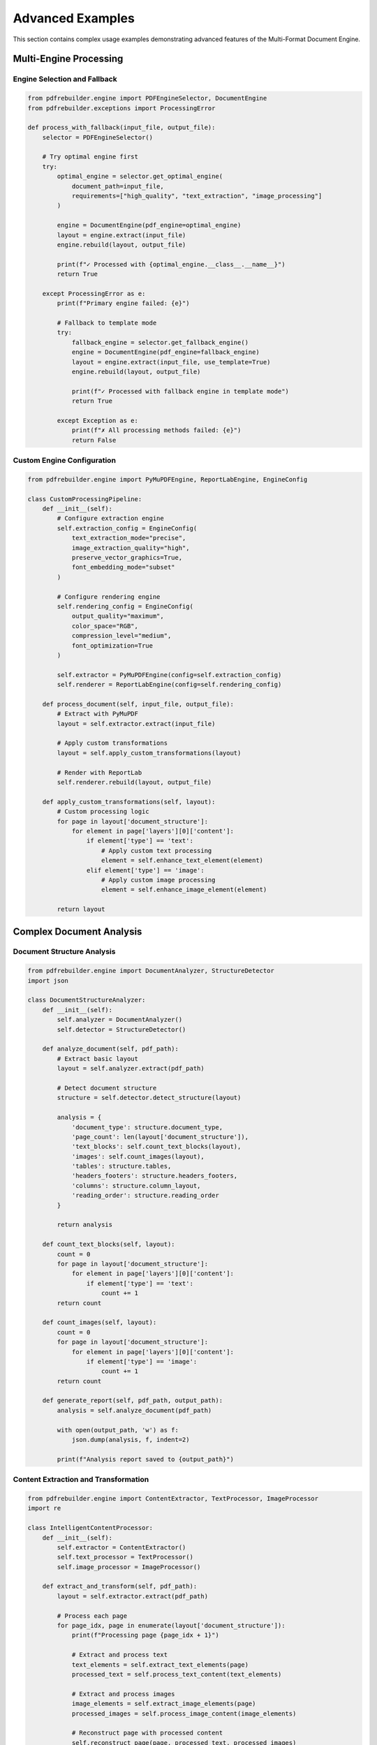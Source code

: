 Advanced Examples
=================

This section contains complex usage examples demonstrating advanced features of the Multi-Format Document Engine.

Multi-Engine Processing
-----------------------

Engine Selection and Fallback
~~~~~~~~~~~~~~~~~~~~~~~~~~~~~~

.. code-block:: python

   from pdfrebuilder.engine import PDFEngineSelector, DocumentEngine
   from pdfrebuilder.exceptions import ProcessingError

   def process_with_fallback(input_file, output_file):
       selector = PDFEngineSelector()

       # Try optimal engine first
       try:
           optimal_engine = selector.get_optimal_engine(
               document_path=input_file,
               requirements=["high_quality", "text_extraction", "image_processing"]
           )

           engine = DocumentEngine(pdf_engine=optimal_engine)
           layout = engine.extract(input_file)
           engine.rebuild(layout, output_file)

           print(f"✓ Processed with {optimal_engine.__class__.__name__}")
           return True

       except ProcessingError as e:
           print(f"Primary engine failed: {e}")

           # Fallback to template mode
           try:
               fallback_engine = selector.get_fallback_engine()
               engine = DocumentEngine(pdf_engine=fallback_engine)
               layout = engine.extract(input_file, use_template=True)
               engine.rebuild(layout, output_file)

               print(f"✓ Processed with fallback engine in template mode")
               return True

           except Exception as e:
               print(f"✗ All processing methods failed: {e}")
               return False

Custom Engine Configuration
~~~~~~~~~~~~~~~~~~~~~~~~~~~

.. code-block:: python

   from pdfrebuilder.engine import PyMuPDFEngine, ReportLabEngine, EngineConfig

   class CustomProcessingPipeline:
       def __init__(self):
           # Configure extraction engine
           self.extraction_config = EngineConfig(
               text_extraction_mode="precise",
               image_extraction_quality="high",
               preserve_vector_graphics=True,
               font_embedding_mode="subset"
           )

           # Configure rendering engine
           self.rendering_config = EngineConfig(
               output_quality="maximum",
               color_space="RGB",
               compression_level="medium",
               font_optimization=True
           )

           self.extractor = PyMuPDFEngine(config=self.extraction_config)
           self.renderer = ReportLabEngine(config=self.rendering_config)

       def process_document(self, input_file, output_file):
           # Extract with PyMuPDF
           layout = self.extractor.extract(input_file)

           # Apply custom transformations
           layout = self.apply_custom_transformations(layout)

           # Render with ReportLab
           self.renderer.rebuild(layout, output_file)

       def apply_custom_transformations(self, layout):
           # Custom processing logic
           for page in layout['document_structure']:
               for element in page['layers'][0]['content']:
                   if element['type'] == 'text':
                       # Apply custom text processing
                       element = self.enhance_text_element(element)
                   elif element['type'] == 'image':
                       # Apply custom image processing
                       element = self.enhance_image_element(element)

           return layout

Complex Document Analysis
-------------------------

Document Structure Analysis
~~~~~~~~~~~~~~~~~~~~~~~~~~~

.. code-block:: python

   from pdfrebuilder.engine import DocumentAnalyzer, StructureDetector
   import json

   class DocumentStructureAnalyzer:
       def __init__(self):
           self.analyzer = DocumentAnalyzer()
           self.detector = StructureDetector()

       def analyze_document(self, pdf_path):
           # Extract basic layout
           layout = self.analyzer.extract(pdf_path)

           # Detect document structure
           structure = self.detector.detect_structure(layout)

           analysis = {
               'document_type': structure.document_type,
               'page_count': len(layout['document_structure']),
               'text_blocks': self.count_text_blocks(layout),
               'images': self.count_images(layout),
               'tables': structure.tables,
               'headers_footers': structure.headers_footers,
               'columns': structure.column_layout,
               'reading_order': structure.reading_order
           }

           return analysis

       def count_text_blocks(self, layout):
           count = 0
           for page in layout['document_structure']:
               for element in page['layers'][0]['content']:
                   if element['type'] == 'text':
                       count += 1
           return count

       def count_images(self, layout):
           count = 0
           for page in layout['document_structure']:
               for element in page['layers'][0]['content']:
                   if element['type'] == 'image':
                       count += 1
           return count

       def generate_report(self, pdf_path, output_path):
           analysis = self.analyze_document(pdf_path)

           with open(output_path, 'w') as f:
               json.dump(analysis, f, indent=2)

           print(f"Analysis report saved to {output_path}")

Content Extraction and Transformation
~~~~~~~~~~~~~~~~~~~~~~~~~~~~~~~~~~~~~

.. code-block:: python

   from pdfrebuilder.engine import ContentExtractor, TextProcessor, ImageProcessor
   import re

   class IntelligentContentProcessor:
       def __init__(self):
           self.extractor = ContentExtractor()
           self.text_processor = TextProcessor()
           self.image_processor = ImageProcessor()

       def extract_and_transform(self, pdf_path):
           layout = self.extractor.extract(pdf_path)

           # Process each page
           for page_idx, page in enumerate(layout['document_structure']):
               print(f"Processing page {page_idx + 1}")

               # Extract and process text
               text_elements = self.extract_text_elements(page)
               processed_text = self.process_text_content(text_elements)

               # Extract and process images
               image_elements = self.extract_image_elements(page)
               processed_images = self.process_image_content(image_elements)

               # Reconstruct page with processed content
               self.reconstruct_page(page, processed_text, processed_images)

           return layout

       def extract_text_elements(self, page):
           text_elements = []
           for element in page['layers'][0]['content']:
               if element['type'] == 'text':
                   text_elements.append(element)
           return text_elements

       def process_text_content(self, text_elements):
           processed = []

           for element in text_elements:
               # Clean and normalize text
               cleaned_text = self.text_processor.clean_text(element['text'])

               # Detect and correct common OCR errors
               corrected_text = self.text_processor.correct_ocr_errors(cleaned_text)

               # Apply intelligent formatting
               formatted_text = self.text_processor.apply_smart_formatting(corrected_text)

               element['text'] = formatted_text
               processed.append(element)

           return processed

       def process_image_content(self, image_elements):
           processed = []

           for element in image_elements:
               # Enhance image quality
               enhanced_path = self.image_processor.enhance_image(element['image_file'])

               # Update element with enhanced image
               element['image_file'] = enhanced_path
               processed.append(element)

           return processed

Advanced Batch Processing
-------------------------

Intelligent Batch Processor
~~~~~~~~~~~~~~~~~~~~~~~~~~~~

.. code-block:: python

   from pdfrebuilder.engine import BatchProcessor, QualityAnalyzer
   from concurrent.futures import ThreadPoolExecutor, as_completed
   import os
   import json
   from datetime import datetime

   class IntelligentBatchProcessor:
       def __init__(self, input_dir, output_dir, max_workers=4):
           self.input_dir = input_dir
           self.output_dir = output_dir
           self.max_workers = max_workers
           self.quality_analyzer = QualityAnalyzer()

           # Create output directories
           os.makedirs(output_dir, exist_ok=True)
           os.makedirs(f"{output_dir}/high_quality", exist_ok=True)
           os.makedirs(f"{output_dir}/needs_review", exist_ok=True)
           os.makedirs(f"{output_dir}/failed", exist_ok=True)
           os.makedirs(f"{output_dir}/reports", exist_ok=True)

       def process_batch(self):
           pdf_files = [f for f in os.listdir(self.input_dir) if f.endswith('.pdf')]

           results = {
               'processed': [],
               'failed': [],
               'needs_review': [],
               'statistics': {}
           }

           with ThreadPoolExecutor(max_workers=self.max_workers) as executor:
               # Submit all jobs
               future_to_file = {
                   executor.submit(self.process_single_file, filename): filename
                   for filename in pdf_files
               }

               # Process completed jobs
               for future in as_completed(future_to_file):
                   filename = future_to_file[future]
                   try:
                       result = future.result()
                       self.categorize_result(result, results)
                       print(f"✓ Completed: {filename}")
                   except Exception as e:
                       print(f"✗ Failed: {filename} - {e}")
                       results['failed'].append({
                           'filename': filename,
                           'error': str(e)
                       })

           # Generate summary report
           self.generate_batch_report(results)
           return results

       def process_single_file(self, filename):
           input_path = os.path.join(self.input_dir, filename)

           # Analyze document complexity
           complexity = self.analyze_document_complexity(input_path)

           # Choose processing strategy based on complexity
           if complexity['score'] > 0.8:
               strategy = 'high_precision'
           elif complexity['score'] > 0.5:
               strategy = 'balanced'
           else:
               strategy = 'fast'

           # Process with selected strategy
           result = self.process_with_strategy(input_path, filename, strategy)

           # Validate quality
           quality_score = self.quality_analyzer.analyze(
               input_path,
               result['output_path']
           )

           result['quality_score'] = quality_score
           result['complexity'] = complexity
           result['strategy'] = strategy

           return result

       def analyze_document_complexity(self, pdf_path):
           # Implement complexity analysis
           # This is a simplified version
           return {
               'score': 0.7,  # Placeholder
               'factors': ['complex_graphics', 'multiple_fonts', 'embedded_images']
           }

       def process_with_strategy(self, input_path, filename, strategy):
           from pdfrebuilder.engine import DocumentEngine, ProcessingConfig

           if strategy == 'high_precision':
               config = ProcessingConfig(
                   text_extraction_mode='precise',
                   image_quality='maximum',
                   preserve_vector_graphics=True,
                   use_template_fallback=True
               )
           elif strategy == 'balanced':
               config = ProcessingConfig(
                   text_extraction_mode='balanced',
                   image_quality='high',
                   preserve_vector_graphics=True
               )
           else:  # fast
               config = ProcessingConfig(
                   text_extraction_mode='fast',
                   image_quality='medium',
                   skip_complex_graphics=True
               )

           engine = DocumentEngine(config=config)

           output_path = os.path.join(self.output_dir, f"processed_{filename}")

           layout = engine.extract(input_path)
           engine.rebuild(layout, output_path)

           return {
               'filename': filename,
               'input_path': input_path,
               'output_path': output_path,
               'processing_time': 0,  # Implement timing
               'success': True
           }

       def categorize_result(self, result, results):
           if result['quality_score'] > 0.9:
               # High quality - move to high_quality folder
               new_path = os.path.join(self.output_dir, 'high_quality', result['filename'])
               os.rename(result['output_path'], new_path)
               result['final_path'] = new_path
               results['processed'].append(result)
           elif result['quality_score'] > 0.7:
               # Acceptable quality
               results['processed'].append(result)
           else:
               # Needs review
               review_path = os.path.join(self.output_dir, 'needs_review', result['filename'])
               os.rename(result['output_path'], review_path)
               result['final_path'] = review_path
               results['needs_review'].append(result)

Custom Validation Pipeline
---------------------------

Advanced Quality Assurance
~~~~~~~~~~~~~~~~~~~~~~~~~~~

.. code-block:: python

   from pdfrebuilder.engine import VisualValidator, ContentValidator, StructureValidator
   import numpy as np

   class ComprehensiveValidator:
       def __init__(self):
           self.visual_validator = VisualValidator()
           self.content_validator = ContentValidator()
           self.structure_validator = StructureValidator()

       def comprehensive_validation(self, original_path, reconstructed_path):
           results = {}

           # Visual validation
           visual_result = self.visual_validator.compare_documents(
               original_path, reconstructed_path
           )
           results['visual'] = {
               'similarity': visual_result.similarity,
               'text_accuracy': visual_result.text_accuracy,
               'layout_accuracy': visual_result.layout_accuracy,
               'color_accuracy': visual_result.color_accuracy
           }

           # Content validation
           content_result = self.content_validator.validate_content(
               original_path, reconstructed_path
           )
           results['content'] = {
               'text_preservation': content_result.text_preservation,
               'image_preservation': content_result.image_preservation,
               'metadata_preservation': content_result.metadata_preservation
           }

           # Structure validation
           structure_result = self.structure_validator.validate_structure(
               original_path, reconstructed_path
           )
           results['structure'] = {
               'page_count_match': structure_result.page_count_match,
               'element_count_match': structure_result.element_count_match,
               'reading_order_preserved': structure_result.reading_order_preserved
           }

           # Calculate overall score
           results['overall_score'] = self.calculate_overall_score(results)
           results['recommendation'] = self.get_recommendation(results)

           return results

       def calculate_overall_score(self, results):
           weights = {
               'visual': 0.4,
               'content': 0.4,
               'structure': 0.2
           }

           visual_score = np.mean([
               results['visual']['similarity'],
               results['visual']['text_accuracy'],
               results['visual']['layout_accuracy']
           ])

           content_score = np.mean([
               results['content']['text_preservation'],
               results['content']['image_preservation']
           ])

           structure_score = np.mean([
               results['structure']['page_count_match'],
               results['structure']['element_count_match']
           ])

           overall = (
               visual_score * weights['visual'] +
               content_score * weights['content'] +
               structure_score * weights['structure']
           )

           return overall

       def get_recommendation(self, results):
           score = results['overall_score']

           if score > 0.95:
               return "Excellent quality - ready for production use"
           elif score > 0.9:
               return "High quality - suitable for most use cases"
           elif score > 0.8:
               return "Good quality - minor issues may be present"
           elif score > 0.7:
               return "Acceptable quality - review recommended"
           else:
               return "Poor quality - significant issues detected"

Integration Examples
--------------------

REST API Service
~~~~~~~~~~~~~~~~

.. code-block:: python

   from flask import Flask, request, jsonify, send_file
   from pdfrebuilder.engine import DocumentEngine, BatchProcessor
   import tempfile
   import os
   import uuid
   from werkzeug.utils import secure_filename

   app = Flask(__name__)
   app.config['MAX_CONTENT_LENGTH'] = 16 * 1024 * 1024  # 16MB max file size

   class DocumentProcessingAPI:
       def __init__(self):
           self.engine = DocumentEngine()
           self.active_jobs = {}

       def process_document(self, file_data, options=None):
           job_id = str(uuid.uuid4())

           try:
               # Save uploaded file
               with tempfile.NamedTemporaryFile(delete=False, suffix='.pdf') as tmp_input:
                   tmp_input.write(file_data)
                   tmp_input.flush()

                   # Process document
                   layout = self.engine.extract(tmp_input.name)

                   # Apply options if provided
                   if options:
                       layout = self.apply_processing_options(layout, options)

                   # Generate output
                   with tempfile.NamedTemporaryFile(delete=False, suffix='.pdf') as tmp_output:
                       self.engine.rebuild(layout, tmp_output.name)

                       # Store job result
                       self.active_jobs[job_id] = {
                           'status': 'completed',
                           'output_path': tmp_output.name,
                           'input_path': tmp_input.name
                       }

                       return job_id

           except Exception as e:
               self.active_jobs[job_id] = {
                   'status': 'failed',
                   'error': str(e)
               }
               return job_id

       def apply_processing_options(self, layout, options):
           # Apply custom processing options
           if options.get('use_template_mode'):
               # Enable template mode processing
               pass

           if options.get('enhance_text'):
               # Apply text enhancement
               pass

           return layout

   api = DocumentProcessingAPI()

   @app.route('/process', methods=['POST'])
   def process_document():
       if 'file' not in request.files:
           return jsonify({'error': 'No file provided'}), 400

       file = request.files['file']
       if file.filename == '':
           return jsonify({'error': 'No file selected'}), 400

       if not file.filename.lower().endswith('.pdf'):
           return jsonify({'error': 'Only PDF files are supported'}), 400

       # Get processing options
       options = request.form.get('options')
       if options:
           import json
           options = json.loads(options)

       # Process document
       job_id = api.process_document(file.read(), options)

       return jsonify({
           'job_id': job_id,
           'status': 'processing'
       })

   @app.route('/status/<job_id>')
   def get_job_status(job_id):
       if job_id not in api.active_jobs:
           return jsonify({'error': 'Job not found'}), 404

       job = api.active_jobs[job_id]
       return jsonify({
           'job_id': job_id,
           'status': job['status'],
           'error': job.get('error')
       })

   @app.route('/download/<job_id>')
   def download_result(job_id):
       if job_id not in api.active_jobs:
           return jsonify({'error': 'Job not found'}), 404

       job = api.active_jobs[job_id]
       if job['status'] != 'completed':
           return jsonify({'error': 'Job not completed'}), 400

       return send_file(
           job['output_path'],
           as_attachment=True,
           download_name='processed_document.pdf'
       )

   if __name__ == '__main__':
       app.run(debug=True, host='0.0.0.0', port=5000)

Microservice Architecture
~~~~~~~~~~~~~~~~~~~~~~~~~

.. code-block:: python

   import asyncio
   import aiohttp
   from aiohttp import web
   import aiofiles
   from pdfrebuilder.engine import DocumentEngine
   import json
   import tempfile
   import os

   class AsyncDocumentProcessor:
       def __init__(self):
           self.engine = DocumentEngine()
           self.processing_queue = asyncio.Queue()
           self.results_cache = {}

       async def start_workers(self, num_workers=4):
           workers = []
           for i in range(num_workers):
               worker = asyncio.create_task(self.worker(f"worker-{i}"))
               workers.append(worker)
           return workers

       async def worker(self, name):
           while True:
               try:
                   job = await self.processing_queue.get()
                   print(f"{name} processing job {job['id']}")

                   result = await self.process_job(job)
                   self.results_cache[job['id']] = result

                   self.processing_queue.task_done()

               except Exception as e:
                   print(f"Worker {name} error: {e}")

       async def process_job(self, job):
           # Simulate async processing
           await asyncio.sleep(0.1)  # Yield control

           try:
               layout = self.engine.extract(job['input_path'])
               self.engine.rebuild(layout, job['output_path'])

               return {
                   'status': 'completed',
                   'output_path': job['output_path']
               }

           except Exception as e:
               return {
                   'status': 'failed',
                   'error': str(e)
               }

       async def submit_job(self, job_data):
           await self.processing_queue.put(job_data)
           return job_data['id']

   # Create processor instance
   processor = AsyncDocumentProcessor()

   async def handle_upload(request):
       reader = await request.multipart()

       field = await reader.next()
       if field.name != 'file':
           return web.json_response({'error': 'No file field'}, status=400)

       # Save uploaded file
       with tempfile.NamedTemporaryFile(delete=False, suffix='.pdf') as tmp_file:
           async for chunk in field:
               tmp_file.write(chunk)

           job_id = f"job-{asyncio.get_event_loop().time()}"
           output_path = f"/tmp/output-{job_id}.pdf"

           job_data = {
               'id': job_id,
               'input_path': tmp_file.name,
               'output_path': output_path
           }

           await processor.submit_job(job_data)

           return web.json_response({
               'job_id': job_id,
               'status': 'queued'
           })

   async def handle_status(request):
       job_id = request.match_info['job_id']

       if job_id in processor.results_cache:
           result = processor.results_cache[job_id]
           return web.json_response({
               'job_id': job_id,
               'status': result['status'],
               'error': result.get('error')
           })
       else:
           return web.json_response({
               'job_id': job_id,
               'status': 'processing'
           })

   async def init_app():
       app = web.Application()
       app.router.add_post('/upload', handle_upload)
       app.router.add_get('/status/{job_id}', handle_status)

       # Start worker tasks
       await processor.start_workers(4)

       return app

   if __name__ == '__main__':
       web.run_app(init_app(), host='0.0.0.0', port=8080)
